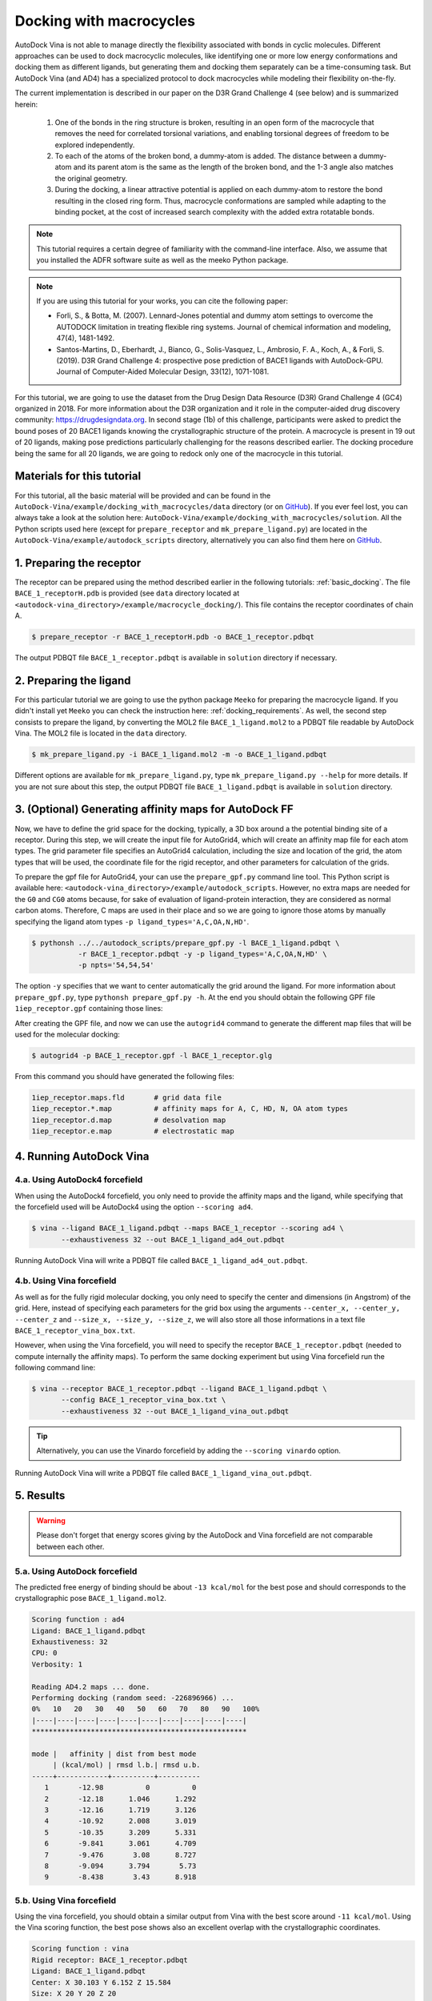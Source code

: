 .. _macrocycle_docking:

Docking with macrocycles
========================

AutoDock Vina is not able to manage directly the flexibility associated with bonds in cyclic molecules. Different approaches can be used to dock macrocyclic molecules, like identifying one or more low energy conformations and docking them as different ligands, but generating them and docking them separately can be a time-consuming task. But AutoDock Vina (and AD4) has a specialized protocol to dock macrocycles while modeling their flexibility on-the-fly. 

The current implementation is described in our paper on the D3R Grand Challenge 4 (see below) and is summarized herein:

    1. One of the bonds in the ring structure is broken, resulting in an open form of the macrocycle that removes the need for correlated torsional variations, and enabling torsional degrees of freedom to be explored independently. 
    2. To each of the atoms of the broken bond, a dummy-atom is added. The distance between a dummy-atom and its parent atom is the same as the length of the broken bond, and the 1-3 angle also matches the original geometry. 
    3. During the docking, a linear attractive potential is applied on each dummy-atom to restore the bond resulting in the closed ring form. Thus, macrocycle conformations are sampled while adapting to the binding pocket, at the cost of increased search complexity with the added extra rotatable bonds. 

.. note::
    This tutorial requires a certain degree of familiarity with the command-line interface. Also, we assume that you installed the ADFR software suite as well as the meeko Python package.

.. note::
    If you are using this tutorial for your works, you can cite the following paper:

    - Forli, S., & Botta, M. (2007). Lennard-Jones potential and dummy atom settings to overcome the AUTODOCK limitation in treating flexible ring systems. Journal of chemical information and modeling, 47(4), 1481-1492.
    - Santos-Martins, D., Eberhardt, J., Bianco, G., Solis-Vasquez, L., Ambrosio, F. A., Koch, A., & Forli, S. (2019). D3R Grand Challenge 4: prospective pose prediction of BACE1 ligands with AutoDock-GPU. Journal of Computer-Aided Molecular Design, 33(12), 1071-1081.

For this tutorial, we are going to use the dataset from the Drug Design Data Resource (D3R) Grand Challenge 4 (GC4) organized in 2018. For more information about the D3R organization and it role in the computer-aided drug discovery community: `https://drugdesigndata.org <https://drugdesigndata.org/>`_. In second stage (1b) of this challenge, participants were asked to predict the bound poses of 20 BACE1 ligands knowing the crystallographic structure of the protein. A macrocycle is present in 19 out of 20 ligands, making pose predictions particularly challenging for the reasons described earlier. The docking procedure being the same for all 20 ligands, we are going to redock only one of the macrocycle in this tutorial.

Materials for this tutorial
---------------------------

For this tutorial, all the basic material will be provided and can be found in the ``AutoDock-Vina/example/docking_with_macrocycles/data`` directory (or on `GitHub <https://github.com/ccsb-scripps/AutoDock-Vina/tree/develop/example/docking_with_macrocycles>`_). If you ever feel lost, you can always take a look at the solution here: ``AutoDock-Vina/example/docking_with_macrocycles/solution``. All the Python scripts used here (except for ``prepare_receptor`` and ``mk_prepare_ligand.py``) are located in the ``AutoDock-Vina/example/autodock_scripts`` directory, alternatively you can also find them here on `GitHub <https://github.com/ccsb-scripps/AutoDock-Vina/tree/develop/example/autodock_scripts>`_.

1. Preparing the receptor
-------------------------

The receptor can be prepared using the method described earlier in the following tutorials: :ref:`basic_docking`. The file ``BACE_1_receptorH.pdb`` is provided (see ``data`` directory located at ``<autodock-vina_directory>/example/macrocycle_docking/``). This file contains the receptor coordinates of chain A.

.. code-block:: bash

    $ prepare_receptor -r BACE_1_receptorH.pdb -o BACE_1_receptor.pdbqt

The output PDBQT file ``BACE_1_receptor.pdbqt`` is available in ``solution`` directory if necessary.

2. Preparing the ligand
-----------------------

For this particular tutorial we are going to use the python package ``Meeko`` for preparing the macrocycle ligand. If you didn't install yet ``Meeko`` you can check the instruction here: :ref:`docking_requirements`. As well, the second step consists to prepare the ligand, by converting the MOL2 file ``BACE_1_ligand.mol2`` to a PDBQT file readable by AutoDock Vina. The MOL2 file is located in the ``data`` directory.

.. code-block:: bash

    $ mk_prepare_ligand.py -i BACE_1_ligand.mol2 -m -o BACE_1_ligand.pdbqt

Different options are available for ``mk_prepare_ligand.py``, type  ``mk_prepare_ligand.py --help`` for more details. If you are not sure about this step, the output PDBQT file ``BACE_1_ligand.pdbqt`` is available in ``solution`` directory.

3. (Optional) Generating affinity maps for AutoDock FF
------------------------------------------------------

Now, we have to define the grid space for the docking, typically, a 3D box around a the potential binding site of a receptor. During this step, we will create the input file for AutoGrid4, which will create an affinity map file for each atom types. The grid parameter file specifies an AutoGrid4 calculation, including the size and location of the grid, the atom types that will be used, the coordinate file for the rigid receptor, and other parameters for calculation of the grids.

To prepare the gpf file for AutoGrid4, your can use the ``prepare_gpf.py`` command line tool. This Python script is available here: ``<autodock-vina_directory>/example/autodock_scripts``. However, no extra maps are needed for the ``G0`` and ``CG0`` atoms because, for sake of evaluation of ligand-protein interaction, they are considered as normal carbon atoms. Therefore, C maps are used in their place and so we are going to ignore those atoms by manually specifying the ligand atom types ``-p ligand_types='A,C,OA,N,HD'``.

.. code-block:: bash

    $ pythonsh ../../autodock_scripts/prepare_gpf.py -l BACE_1_ligand.pdbqt \
               -r BACE_1_receptor.pdbqt -y -p ligand_types='A,C,OA,N,HD' \
               -p npts='54,54,54'

The option ``-y`` specifies that we want to center automatically the grid around the ligand. For more information about ``prepare_gpf.py``, type ``pythonsh prepare_gpf.py -h``. At the end you should obtain the following GPF file ``1iep_receptor.gpf`` containing those lines:

.. code-block:: console
    :caption: Content of the grid parameter file (**BACE_1_receptor.gpf**) for the receptor BACE (**BACE_1_receptor.pdbqt**)

    npts 54 54 54                        # num.grid points in xyz
    gridfld BACE_1_receptor.maps.fld     # grid_data_file
    spacing 0.375                        # spacing(A)
    receptor_types A C NA OA N SA HD     # receptor atom types
    ligand_types A C OA N HD             # ligand atom types
    receptor BACE_1_receptor.pdbqt       # macromolecule
    gridcenter 30.103 6.152 15.584       # xyz-coordinates or auto
    smooth 0.5                           # store minimum energy w/in rad(A)
    map BACE_1_receptor.A.map            # atom-specific affinity map
    map BACE_1_receptor.C.map            # atom-specific affinity map
    map BACE_1_receptor.OA.map           # atom-specific affinity map
    map BACE_1_receptor.N.map            # atom-specific affinity map
    map BACE_1_receptor.HD.map           # atom-specific affinity map
    elecmap BACE_1_receptor.e.map        # electrostatic potential map
    dsolvmap BACE_1_receptor.d.map              # desolvation potential map
    dielectric -0.1465                   # <0, AD4 distance-dep.diel;>0, constant

After creating the GPF file, and now we can use the ``autogrid4`` command to generate the different map files that will be used for the molecular docking:

.. code-block:: bash

    $ autogrid4 -p BACE_1_receptor.gpf -l BACE_1_receptor.glg

From this command you should have generated the following files:

.. code-block:: console

    1iep_receptor.maps.fld       # grid data file
    1iep_receptor.*.map          # affinity maps for A, C, HD, N, OA atom types
    1iep_receptor.d.map          # desolvation map
    1iep_receptor.e.map          # electrostatic map

4. Running AutoDock Vina
------------------------

4.a. Using AutoDock4 forcefield
_______________________________

When using the AutoDock4 forcefield, you only need to provide the affinity maps and the ligand, while specifying that the forcefield used will be AutoDock4 using the option ``--scoring ad4``.

.. code-block:: bash

    $ vina --ligand BACE_1_ligand.pdbqt --maps BACE_1_receptor --scoring ad4 \
           --exhaustiveness 32 --out BACE_1_ligand_ad4_out.pdbqt

Running AutoDock Vina will write a PDBQT file called ``BACE_1_ligand_ad4_out.pdbqt``.

4.b. Using Vina forcefield
__________________________

As well as for the fully rigid molecular docking, you only need to specify the center and dimensions (in Angstrom) of the grid. Here, instead of specifying each parameters for the grid box using the arguments ``--center_x, --center_y, --center_z`` and ``--size_x, --size_y, --size_z``, we will also store all those informations in a text file ``BACE_1_receptor_vina_box.txt``.

.. code-block:: console
    :caption: Content of the config file (**BACE_1_receptor_vina_box.txt**) for AutoDock Vina

    center_x = 30.103
    center_y = 6.152
    center_z = 15.584
    size_x = 20
    size_y = 20
    size_z = 20

However, when using the Vina forcefield, you will need to specify the receptor ``BACE_1_receptor.pdbqt`` (needed to compute internally the affinity maps). To perform the same docking experiment but using Vina forcefield run the following command line:

.. code-block:: bash

    $ vina --receptor BACE_1_receptor.pdbqt --ligand BACE_1_ligand.pdbqt \
           --config BACE_1_receptor_vina_box.txt \
           --exhaustiveness 32 --out BACE_1_ligand_vina_out.pdbqt

.. tip::

    Alternatively, you can use the Vinardo forcefield by adding the ``--scoring vinardo`` option.

Running AutoDock Vina will write a PDBQT file called ``BACE_1_ligand_vina_out.pdbqt``.

5. Results
----------

.. warning::
    
    Please don't forget that energy scores giving by the AutoDock and Vina forcefield are not comparable between each other.

5.a. Using AutoDock forcefield
______________________________

The predicted free energy of binding should be about ``-13 kcal/mol`` for the best pose and should corresponds to the crystallographic pose ``BACE_1_ligand.mol2``. 

.. code-block:: console

    Scoring function : ad4
    Ligand: BACE_1_ligand.pdbqt
    Exhaustiveness: 32
    CPU: 0
    Verbosity: 1

    Reading AD4.2 maps ... done.
    Performing docking (random seed: -226896966) ... 
    0%   10   20   30   40   50   60   70   80   90   100%
    |----|----|----|----|----|----|----|----|----|----|
    ***************************************************

    mode |   affinity | dist from best mode
         | (kcal/mol) | rmsd l.b.| rmsd u.b.
    -----+------------+----------+----------
       1       -12.98          0          0
       2       -12.18      1.046      1.292
       3       -12.16      1.719      3.126
       4       -10.92      2.008      3.019
       5       -10.35      3.209      5.331
       6       -9.841      3.061      4.709
       7       -9.476       3.08      8.727
       8       -9.094      3.794       5.73
       9       -8.438       3.43      8.918

5.b. Using Vina forcefield
__________________________

Using the vina forcefield, you should obtain a similar output from Vina with the best score around ``-11 kcal/mol``. Using the Vina scoring function, the best pose shows also an excellent overlap with the crystallographic coordinates.

.. code-block:: console

    Scoring function : vina
    Rigid receptor: BACE_1_receptor.pdbqt
    Ligand: BACE_1_ligand.pdbqt
    Center: X 30.103 Y 6.152 Z 15.584
    Size: X 20 Y 20 Z 20
    Grid space: 0.375
    Exhaustiveness: 32
    CPU: 0
    Verbosity: 1

    Computing Vina grid ... done.
    Performing docking (random seed: -1673486704) ... 
    0%   10   20   30   40   50   60   70   80   90   100%
    |----|----|----|----|----|----|----|----|----|----|
    ***************************************************

    mode |   affinity | dist from best mode
         | (kcal/mol) | rmsd l.b.| rmsd u.b.
    -----+------------+----------+----------
       1       -11.17          0          0
       2        -9.66       3.78      7.156
       3       -9.638      3.147      5.394
       4       -9.563      1.416      2.844
       5       -9.442      5.028      8.249
       6       -9.374      2.683      8.933
       7       -9.342      2.713      9.145
       8       -9.226      3.415      5.818
       9       -9.107      4.728      8.382
